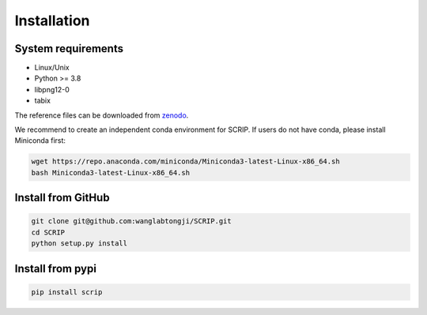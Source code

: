 Installation
==============


System requirements
~~~~~~~~~~~~~~~~~~~

* Linux/Unix
* Python >= 3.8
* libpng12-0
* tabix

The reference files can be downloaded from `zenodo <https://zenodo.org/record/5840810>`_.  

We recommend to create an independent conda environment for SCRIP. If users do not have conda, please install Miniconda first:

.. code:: shell

   wget https://repo.anaconda.com/miniconda/Miniconda3-latest-Linux-x86_64.sh
   bash Miniconda3-latest-Linux-x86_64.sh

Install from GitHub
~~~~~~~~~~~~~~~~~~~~~

.. code:: shell

   git clone git@github.com:wanglabtongji/SCRIP.git
   cd SCRIP
   python setup.py install

Install from pypi
~~~~~~~~~~~~~~~~~~~~~

.. code:: shell

   pip install scrip
